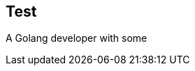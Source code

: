 == Test

A Golang developer with some

// [horizontal]
// Email:: mailto://hosteam@gmail.com[hosteam01@gmail.com]
// Phone:: ++98 902 348 3404+

